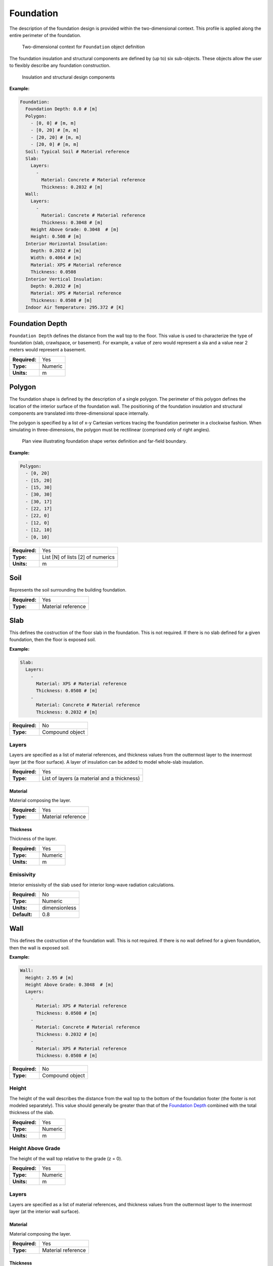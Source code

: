 Foundation
==========

The description of the foundation design is provided within the two-dimensional context. This profile is applied along the entire perimeter of the foundation.

.. figure:: ../images/context.png

   Two-dimensional context for ``Foundation`` object definition

The foundation insulation and structural components are defined by (up to) six sub-objects. These objects allow the user to flexibly describe any foundation construction.

.. figure:: ../images/components.png

   Insulation and structural design components

**Example:**

.. code-block:: yaml

  Foundation:
    Foundation Depth: 0.0 # [m]
    Polygon:
      - [0, 0] # [m, m]
      - [0, 20] # [m, m]
      - [20, 20] # [m, m]
      - [20, 0] # [m, m]
    Soil: Typical Soil # Material reference
    Slab:
      Layers:
        -
          Material: Concrete # Material reference
          Thickness: 0.2032 # [m]
    Wall:
      Layers:
        -
          Material: Concrete # Material reference
          Thickness: 0.3048 # [m]
      Height Above Grade: 0.3048  # [m]
      Height: 0.508 # [m]
    Interior Horizontal Insulation:
      Depth: 0.2032 # [m]
      Width: 0.4064 # [m]
      Material: XPS # Material reference
      Thickness: 0.0508
    Interior Vertical Insulation:
      Depth: 0.2032 # [m]
      Material: XPS # Material reference
      Thickness: 0.0508 # [m]
    Indoor Air Temperature: 295.372 # [K]


Foundation Depth
----------------

``Foundation Depth`` defines the distance from the wall top to the floor. This value is used to characterize the type of foundation (slab, crawlspace, or basement). For example, a value of zero would represent a sla and a value near 2 meters would represent a basement.

=============   =======
**Required:**   Yes
**Type:**       Numeric
**Units:**      m
=============   =======

Polygon
-------

The foundation shape is defined by the description of a single polygon. The perimeter of this polygon defines the location of the interior surface of the foundation wall. The positioning of the foundation insulation and structural components are translated into three-dimensional space internally.

The polygon is specified by a list of x-y Cartesian vertices tracing the foundation perimeter in a clockwise fashion. When simulating in three-dimensions, the polygon must be rectilinear (comprised only of right angles).

.. figure:: ../images/polygon.png

   Plan view illustrating foundation shape vertex definition and far-field boundary.

**Example:**

.. code-block:: yaml

    Polygon:
      - [0, 20]
      - [15, 20]
      - [15, 30]
      - [30, 30]
      - [30, 17]
      - [22, 17]
      - [22, 0]
      - [12, 0]
      - [12, 10]
      - [0, 10]

=============   =================================
**Required:**   Yes
**Type:**       List [N] of lists [2] of numerics
**Units:**      m
=============   =================================


Soil
----

Represents the soil surrounding the building foundation.

=============   ==================
**Required:**   Yes
**Type:**       Material reference
=============   ==================


Slab
----

This defines the costruction of the floor slab in the foundation. This is not required. If there is no slab defined for a given foundation, then the floor is exposed soil.

**Example:**

.. code-block:: yaml

  Slab:
    Layers:
      -
        Material: XPS # Material reference
        Thickness: 0.0508 # [m]
      -
        Material: Concrete # Material reference
        Thickness: 0.2032 # [m]

=============   ===============
**Required:**   No
**Type:**       Compound object
=============   ===============

Layers
^^^^^^

Layers are specified as a list of material references, and thickness values from the outtermost layer to the innermost layer (at the floor surface). A layer of insulation can be added to model whole-slab insulation.

=============   ===========================================
**Required:**   Yes
**Type:**       List of layers (a material and a thickness)
=============   ===========================================

Material
""""""""

Material composing the layer.

=============   ==================
**Required:**   Yes
**Type:**       Material reference
=============   ==================

Thickness
"""""""""

Thickness of the layer.

=============   =======
**Required:**   Yes
**Type:**       Numeric
**Units:**      m
=============   =======


Emissivity
^^^^^^^^^^

Interior emissivity of the slab used for interior long-wave radiation calculations.

=============   =============
**Required:**   No
**Type:**       Numeric
**Units:**      dimensionless
**Default:**    0.8
=============   =============

Wall
----

This defines the costruction of the foundation wall. This is not required. If there is no wall defined for a given foundation, then the wall is exposed soil.

**Example:**

.. code-block:: yaml

  Wall:
    Height: 2.95 # [m]
    Height Above Grade: 0.3048  # [m]
    Layers:
      -
        Material: XPS # Material reference
        Thickness: 0.0508 # [m]
      -
        Material: Concrete # Material reference
        Thickness: 0.2032 # [m]
      -
        Material: XPS # Material reference
        Thickness: 0.0508 # [m]

=============   ===============
**Required:**   No
**Type:**       Compound object
=============   ===============

Height
^^^^^^

The height of the wall describes the distance from the wall top to the bottom of the foundation footer (the footer is not modeled separately). This value should generally be greater than that of the `Foundation Depth`_ combined with the total thickness of the slab.

=============   =======
**Required:**   Yes
**Type:**       Numeric
**Units:**      m
=============   =======


Height Above Grade
^^^^^^^^^^^^^^^^^^

The height of the wall top relative to the grade (z = 0).

=============   =======
**Required:**   Yes
**Type:**       Numeric
**Units:**      m
=============   =======


Layers
^^^^^^

Layers are specified as a list of material references, and thickness values from the outtermost layer to the innermost layer (at the interior wall surface).

Material
""""""""

Material composing the layer.

=============   ==================
**Required:**   Yes
**Type:**       Material reference
=============   ==================

Thickness
"""""""""

Thickness of the layer.

=============   =======
**Required:**   Yes
**Type:**       Numeric
**Units:**      m
=============   =======

Interior Emissivity
^^^^^^^^^^^^^^^^^^^

Interior emissivity of the wall used for interior long-wave radiation calculations.

=============   =============
**Required:**   No
**Type:**       Numeric
**Units:**      dimensionless
**Default:**    0.8
=============   =============

Exterior Emissivity
^^^^^^^^^^^^^^^^^^^

Exterior emissivity of the wall used for exterior long-wave radiation calculations.

=============   =============
**Required:**   No
**Type:**       Numeric
**Units:**      dimensionless
**Default:**    0.8
=============   =============

Exterior Absorptivity
^^^^^^^^^^^^^^^^^^^^^

Exterior absorptivity of the wall used for calculating absorbed solar radiation.

=============   =============
**Required:**   No
**Type:**       Numeric
**Units:**      dimensionless
**Default:**    0.8
=============   =============

Interior Horizontal Insulation
------------------------------

This defines the position, dimensions, and material of interior horizontal insulation. Interior horizontal insulation begins at the wall’s interior surface and extends inward and downward to a user-specified width and thickness at a user-specified depth at or below the `Foundation Depth`_.

**Example:**

.. code-block:: yaml

  Interior Horizontal Insulation:
    Material: XPS # Material reference
    Thickness: 0.0508 # [m]
    Depth: 0.2032  # [m]
    Width: 0.4064 # [m]

=============   ===============
**Required:**   No
**Type:**       Compound object
=============   ===============


Material
^^^^^^^^

Insulation material reference.

=============   ==================
**Required:**   Yes
**Type:**       Material reference
=============   ==================

Thickness
^^^^^^^^^

Thickness of the insulation.

=============   =======
**Required:**   Yes
**Type:**       Numeric
**Units:**      m
=============   =======

Depth
^^^^^

Depth of the insulation measured from the wall top to the top of the insulation.

=============   =======
**Required:**   Yes
**Type:**       Numeric
**Units:**      m
=============   =======

Width
^^^^^

Width of the insulation extending from the interior wall surface.

=============   =======
**Required:**   Yes
**Type:**       Numeric
**Units:**      m
=============   =======

Interior Vertical Insulation
----------------------------

This defines the position, dimensions, and material of interior vertical insulation. Interior vertical insulation begins at the wall top and extends downward and inward to a user-specified depth and thickness. The depth can be specified to model partial interior wall insulation.

**Example:**

.. code-block:: yaml

  Interior Vertical Insulation:
    Material: XPS # Material reference
    Thickness: 0.0508 # [m]
    Depth: 0.6096  # [m]

=============   ===============
**Required:**   No
**Type:**       Compound object
=============   ===============

Material
^^^^^^^^

Insulation material reference.

=============   ==================
**Required:**   Yes
**Type:**       Material reference
=============   ==================

Thickness
^^^^^^^^^

Thickness of the insulation.

=============   =======
**Required:**   Yes
**Type:**       Numeric
**Units:**      m
=============   =======

Depth
^^^^^

Depth of the insulation measured from the wall top to the bottom of the insulation.

=============   =======
**Required:**   Yes
**Type:**       Numeric
**Units:**      m
=============   =======

Exterior Horizontal Insulation
------------------------------

This defines the position, dimensions, and material of exterior horizontal insulation. Exterior horizontal insulation begins at the wall’s exterior surface and extends outward and downward to a user-specified width and thickness at a user-specified depth at or below the grade level.

**Example:**

.. code-block:: yaml

  Exterior Horizontal Insulation:
    Material: XPS # Material reference
    Thickness: 0.0508 # [m]
    Depth: 0.3048  # [m]
    Width: 0.6096 # [m]

=============   ===============
**Required:**   No
**Type:**       Compound object
=============   ===============


Material
^^^^^^^^

Insulation material reference.

=============   ==================
**Required:**   Yes
**Type:**       Material reference
=============   ==================

Thickness
^^^^^^^^^

Thickness of the insulation.

=============   =======
**Required:**   Yes
**Type:**       Numeric
**Units:**      m
=============   =======

Depth
^^^^^

Depth of the insulation measured from the wall top to the top of the insulation.

=============   =======
**Required:**   Yes
**Type:**       Numeric
**Units:**      m
=============   =======

Width
^^^^^

Width of the insulation extending from the interior wall surface.

=============   =======
**Required:**   Yes
**Type:**       Numeric
**Units:**      m
=============   =======


Exterior Vertical Insulation
----------------------------

This defines the position, dimensions, and material of exterior vertical insulation. Exterior vertical insulation begins at the wall top and extends downward and outward to a user-specified depth and thickness.

**Example:**

.. code-block:: yaml

  Exterior Vertical Insulation:
    Material: XPS # Material reference
    Thickness: 0.0508 # [m]
    Depth: 2.0  # [m]

=============   ===============
**Required:**   No
**Type:**       Compound object
=============   ===============

Material
^^^^^^^^

Insulation material reference.

=============   ==================
**Required:**   Yes
**Type:**       Material reference
=============   ==================

Thickness
^^^^^^^^^

Thickness of the insulation.

=============   =======
**Required:**   Yes
**Type:**       Numeric
**Units:**      m
=============   =======

Depth
^^^^^

Depth of the insulation measured from the wall top to the bottom of the insulation.

=============   =======
**Required:**   Yes
**Type:**       Numeric
**Units:**      m
=============   =======

Indoor Air Temperature Method
-----------------------------

Allows the user to choose between having a constant indoor temperature for the duration of the simulaiton or to reference temperatures from a file.

=============   ========================
**Required:**   No
**Type:**       Enumeration
**Values:**     ``FILE`` or ``CONSTANT``
**Default:**    ``CONSTANT``
=============   ========================

Indoor Air Temperature File
---------------------------

If `Indoor Air Temperature Method`_ is ``FILE`` the indoor dry-bulb temperature will be set using hourly values defined in a comma separted value (CSV) file.

**Example:**

.. code-block:: yaml

  Indoor Air Temperature File:
    Name: ../path/to/file.csv
    Index: [1,1]

=============   ===============
**Required:**   No
**Type:**       Compound object
=============   ===============


Name
^^^^

Path (relative or absolute) file.

=============   =========
**Required:**   Yes
**Type:**       File Path
=============   =========

Index
^^^^^

A list of two values corresponding to the row and column where the hourly data begins in the file. A value of ``[0, 0]`` starts at the first row and first column. A value of ``[0,1]`` starts at the first row and second column.

=============   ====================
**Required:**   Yes
**Type:**       List [2] of integers
=============   ====================

Indoor Air Temperature
----------------------

If `Indoor Air Temperature Method`_ is ``CONSTANT`` the indoor dry-bulb temperature will be set using this value. If `Indoor Air Temperature Method`_ is ``FILE``, then this is not required.

=============   =======
**Required:**   Depends
**Type:**       Numeric
**Units:**      K
=============   =======

Outdoor Temperature Method
--------------------------

Allows the user to choose between having a constant outdoor temperature for the duration of the simulaiton or to reference temperatures from the weather file.

=============   ================================
**Required:**   No
**Type:**       Enumeration
**Values:**     ``WEATHER-FILE`` or ``CONSTANT``
**Default:**    ``WEATHER-FILE``
=============   ================================

Outdoor Dry-Bulb Temperature
----------------------------

If `Outdoor Temperature Method`_ is ``CONSTANT`` the outdoor dry-bulb temperature will be set using this value. If `Outdoor Temperature Method`_ is ``WEATHER-FILE``, then this is not required.

=============   =======
**Required:**   Depends
**Type:**       Numeric
**Units:**      K
=============   =======


Soil Absorptivity
-----------------

Solar absorptivity of the soil or grade surface.

=============   =============
**Required:**   No
**Type:**       Numeric
**Units:**      dimensionless
**Default:**    0.8
=============   =============

Soil Emissivity
---------------

Long-wave emissivity of the soil or grade surface.

=============   =============
**Required:**   No
**Type:**       Numeric
**Units:**      dimensionless
**Default:**    0.8
=============   =============

Surface Roughness
-----------------

Represents the relief of the surface. This value is used to calculate forced convection and the wind speed near the grade surface. Roughness values in the table below are converted from the more qualitative rougness values used in DOE-2 and EnergyPlus. Estimates for soil, gravel, and grass are also shown.

===============  =============
Example Surface  Roughness [m]
===============  =============
Glass                0.0000
Smooth Plaster       0.0044
Clear Pine           0.0052
Concrete             0.0208
Brick                0.0268
Stucco               0.0468
Soil                 0.0500
Gravel               0.1200
Grass                0.3000
===============  =============

=============   =======
**Required:**   No
**Type:**       Numeric
**Units:**      m
**Default:**    0.3
=============   =======

Local Boundary Layer Thickness
------------------------------

Local boundary layer thickness used for calculating local wind speeds from weather file wind speeds.

=============   =======
**Required:**   No
**Type:**       Numeric
**Units:**      m
**Default:**    370
=============   =======

Local Terrain Exponent
----------------------

Local terrain exponent used for calculating local wind speeds from weather file wind speeds.

=============   =============
**Required:**   No
**Type:**       Numeric
**Units:**      dimensionless
**Default:**    0.22
=============   =============

Orientation
-----------

Defines the orientation of the building clockwise relative to North (East = :math:`\pi/2`, South = :math:`\pi`, West = :math:`3\pi/2`). This is used to calculate the solar incidence and wind direction relative to exterior vertical foundation surfaces.

=============   =======
**Required:**   No
**Type:**       Numeric
**Units:**      radians
**Default:**    0.0
=============   =======

Perimeter Surface Width
-----------------------

This value is used to define a portion of the slab's perimeter separately from the slab core. This will affect the meshing of the slab, but is intended primarily for separate output reporting for each region.

=============   =======
**Required:**   No
**Type:**       Numeric
**Units:**      m
**Default:**    0.0
=============   =======

Output Report
-------------

The output report defines what variables are written to the CSV output file and how often they are written.

**Example:**

.. code-block:: yaml

  Output Report:
    Minimum Reporting Frequency: 60 # [min]
    Reports:
      - 0 # Slab Core Average Heat Flux [W/m2]
      - 1 # Slab Core Average Temperature [K]
      - 2 # Slab Core Average Effective Temperature [C]
      - 3 # Slab Core Total Heat Transfer Rate [W]
      - 4 # Slab Perimeter Average Heat Flux [W/m2]
      - 5 # Slab Perimeter Average Temperature [K]
      - 6 # Slab Perimeter Average Effective Temperature [C]
      - 7 # Slab Perimeter Total Heat Transfer Rate [W]
      - 8 # Slab Average Heat Flux [W/m2]
      - 9 # Slab Average Temperature [K]
      - 10 # Slab Total Heat Transfer Rate [W]
      - 11 # Wall Average Heat Flux [W/m2]
      - 12 # Wall Average Temperature [K]
      - 13 # Wall Average Effective Temperature [C]
      - 14 # Wall Total Heat Transfer Rate [W]
      - 15 # Foundation Average Heat Flux [W/m2]
      - 16 # Foundation Average Temperature [K]
      - 17 # Foundation Total Heat Transfer Rate [W]

=============   ===============
**Required:**   No
**Type:**       Compound object
=============   ===============

Minimum Reporting Frequency
^^^^^^^^^^^^^^^^^^^^^^^^^^^

Kiva can provide timeseries output at the same interval as the timestep. This input will override to delay output and write it a a lower frequency. This helps to reduce the output size when running at very small timesteps.

=============   =======
**Required:**   No
**Type:**       Integer
**Units:**      min
**Default:**    60
=============   =======

Reports
^^^^^^^

This is a list of report ID numbers that Kiva will write to the CSV output file. The IDs and there corresponding output are listed in the table below:

====  ===========================================   ===============
ID    Output Variable                               Units
====  ===========================================   ===============
0     Slab Core Average Heat Flux                   W/m\ :sup:`2`
1     Slab Core Average Temperature                 K
2     Slab Core Average Effective Temperature       :math:`^\circ`C
3     Slab Core Total Heat Transfer Rate            W
4     Slab Perimeter Average Heat Flux              W/m\ :sup:`2`
5     Slab Perimeter Average Temperature            K
6     Slab Perimeter Average Effective Temperature  :math:`^\circ`C
7     Slab Perimeter Total Heat Transfer Rate       W
8     Slab Average Heat Flux                        W/m\ :sup:`2`
9     Slab Average Temperature                      K
10    Slab Total Heat Transfer Rate                 W
11    Wall Average Heat Flux                        W/m\ :sup:`2`
12    Wall Average Temperature                      K
13    Wall Average Effective Temperature            :math:`^\circ`C
14    Wall Total Heat Transfer Rate                 W
15    Foundation Average Heat Flux                  W/m\ :sup:`2`
16    Foundation Average Temperature                K
17    Foundation Total Heat Transfer Rate           W
====  ============================================  ===============

When `Perimeter Surface Width`_ is not specified, the entire slab is considered to be "Core".

"Effective Temperature" is used for preprocessed ground temperatures in whole-building simulation engines. These values represent the effective temperature on the ground's side of the slab core, slab perimeter, or wall layers. When used in a whole-building simulation, the construction in the whole-building model should be the same as the layers defined for the respective surface in Kiva (ignoring any insulation objects).

=============   ====================
**Required:**   No
**Type:**       List [N] of integers
**Default:**    No reports
=============   ====================

Output Snapshots
----------------

Output snapshots are used to graphically visualize domain temperatures and/or heat fluxes. Each series of snapshots is part of a list within the `Ouput Snapshots`_ object. A series consists of potentially many snapshots taken of a slice of the domain at a user-specified frequency between a start and end date.

.. figure:: ../images/snapshot-profile.png

  Example profile snapshot

.. figure:: ../images/snapshot-plan.png

  Example plan snapshot

**Example:**

.. code-block:: yaml

  Output Snapshots:
    -
     Directory: Output/Profile
     Size: 800
     Frequency: 1
     Start Date: 2015-Dec-21
     End Date: 2015-Dec-21
     X Range: [0, 30]
     Z Range: [-30, 0.3048]



=============   ============================
**Required:**   No
**Type:**       List [N] of compound objects
=============   ============================

Directory
^^^^^^^^^

Directory where snapshots are created. An ordered file name, ``XXXX.png``, identifies each snapshot within a series. For example, the 134th snapshot in a series with a directory name of ``Profile`` will be created as ``Profile/0134.png``.

=============   ==============
**Required:**   Yes
**Type:**       Directory Path
=============   ==============

Size
^^^^

The size in pixels of each snapshot file. Outputs are all generated as square images.

=============   =======
**Required:**   No
**Type:**       Integer
**Units:**      pixels
**Default:**    800
=============   =======

Frequency
^^^^^^^^^

The frequency, in hours, at which new snapshots are taken. The default is 36 hours so that the snapshots capture both nighttime and daytime output.

=============   =======
**Required:**   No
**Type:**       Integer
**Units:**      hours
**Default:**    36
=============   =======

Start Date
^^^^^^^^^^

Specifies the start date of the snapshots. Snapshots begin at 12:00am of this day. This is specified as a date string (e.g., YYYY-Mon-DD, YYYY/MM/DD).

=============   =====================
**Required:**   No
**Type:**       Date string
**Default:**    Simulation start date
=============   =====================

End Date
^^^^^^^^

Specifies the end date of the snapshots. Snapshots end before 12:00am of the following day. This is specified as a date string (e.g., YYYY-Mon-DD, YYYY/MM/DD).

=============   ===================
**Required:**   No
**Type:**       Date string
**Default:**    Simulation end date
=============   ===================

X Range
^^^^^^^

Defines the range the domain captured in the snapshot in the "X"-direction (``[Xmin, Xmax]``). By default the `X Range`_ will show the entire extents of the "X" direction, and may not show the detail where heat is flowing near the foundaiton. For three-dimensional solutions, a slice along a plane in the "X"-direction can be specified by giving both ``Xmin`` and ``Xmax`` the same value.

The snapshot will round the range to the next cell division.

=============   =========================
**Required:**   No
**Type:**       List [2] of numerics
**Units:**      m
**Default:**    "X" extents of the domain
=============   =========================

Y Range
^^^^^^^

Defines the range the domain captured in the snapshot in the "Y"-direction (``[Ymin, Ymax]``). By default the `Y Range`_ will show the entire extents of the "Y" direction, and may not show the detail where heat is flowing near the foundaiton. For three-dimensional solutions, a slice along a plane in the "Y"-direction can be specified by giving both ``Ymin`` and ``Ymax`` the same value. For two-dimensional simulations this should not be included.

The snapshot will round the range to the next cell division.

=============   =========================
**Required:**   No
**Type:**       List [2] of numerics
**Units:**      m
**Default:**    "Y" extents of the domain
=============   =========================

Z Range
^^^^^^^

Defines the range the domain captured in the snapshot in the "Z"-direction (``[Zmin, Zmax]``). By default the `Z Range`_ will show the entire extents of the "Z" direction, and may not show the detail where heat is flowing near the foundaiton. For three-dimensional solutions, a slice along a plane in the "Z"-direction can be specified by giving both ``Zmin`` and ``Zmax`` the same value.

The snapshot will round the range to the next cell division.

=============   =========================
**Required:**   No
**Type:**       List [2] of numerics
**Units:**      m
**Default:**    "Z" extents of the domain
=============   =========================

Plot Type
^^^^^^^^^

Defines the type of output plotted. Options are ``TEMPERATURE`` and ``HEAT-FLUX``. For ``HEAT-FLUX``, the user may also specify a `Flux Direction`_ for output.

=============   ================================
**Required:**   No
**Type:**       Enumeration
**Values:**     ``TEMPERATURE`` or ``HEAT-FLUX``
**Default:**    ``TEMPERATURE``
=============   ================================

Flux Direction
^^^^^^^^^^^^^^

When `Plot Type`_ is ``HEAT-FLUX``, the snapshots show the magnitude of heat flux throughout the domain. This input allows the user to specify whether they want to display the overall magnitude, ``MAG``, or the magnitude in a given direciton, ``X``, ``Y``, or ``Z``.

=============   =======================
**Required:**   No
**Type:**       Enumeration
**Values:**     ``MAG``, ``X``, ``Y``, or ``Z``
**Default:**    ``MAG``
=============   =======================

Unit System
^^^^^^^^^^^

Defines the units used in the output snapshots. Options are ``IP`` (Inch-Pound), and ``SI`` (International System). Keep in mind that regardless of this value, all other inputs are still defined in the SI unit system.

=============   ================
**Required:**   No
**Type:**       Enumeration
**Values:**     ``IP`` or ``SI``
**Default:**    ``SI``
=============   ================

Output Range
^^^^^^^^^^^^

Specifies the range of output shown in the snapshots. The units of the range depend on the value of `Plot Type`_ and `Unit System`_.

=============   ==================================
**Required:**   No
**Type:**       List [2] of numerics
**Units:**      Depends
**Default:**    "Z" extents of the domain
=============   ==================================

Color Scheme
^^^^^^^^^^^^

Specifies the color scheme used within the `Output Range`_. Options are:

- ``CMR``, best color scheme where colors progress in brightness with magnitude (prints in black-and-white),
- ``JET``, like a rainbow(!), but doesn't print well,
- ``NONE``, do not show any output. This can be used to illustrate meshing independent of results.

=============   =============================
**Required:**   No
**Type:**       Enumeration
**Values:**     ``CMR``, ``JET``, or ``NONE``
**Default:**    ``CMR``
=============   =============================

Mesh
^^^^

Enables the display of the mesh (discretized cells).

=============   =======
**Required:**   No
**Type:**       Boolean
**Default:**    False
=============   =======

Axes
^^^^

Enables the display of the spatial axes, and the colorbar.

=============   =======
**Required:**   No
**Type:**       Boolean
**Default:**    True
=============   =======

Timestamp
^^^^^^^^^

Enables the display of the timestamp.

=============   =======
**Required:**   No
**Type:**       Boolean
**Default:**    True
=============   =======

Gradients
^^^^^^^^^

Enables the display of gradients.

=============   =======
**Required:**   No
**Type:**       Boolean
**Default:**    False
=============   =======

Contours
^^^^^^^^

Enables the display of contours.

=============   =======
**Required:**   No
**Type:**       Boolean
**Default:**    True
=============   =======

Contour Labels
^^^^^^^^^^^^^^

Enables the display of contour labels.

=============   =======
**Required:**   No
**Type:**       Boolean
**Default:**    False
=============   =======

Number of Contours
^^^^^^^^^^^^^^^^^^

Specifies the number of countours to generate between the values specified in `Output Range`_.

=============   =======
**Required:**   No
**Type:**       Integer
**Default:**    13
=============   =======
